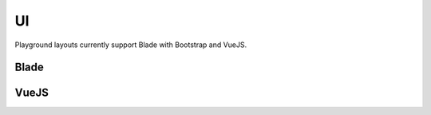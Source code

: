 UI
======

Playground layouts currently support Blade with Bootstrap and VueJS.

Blade
-----


VueJS
-----